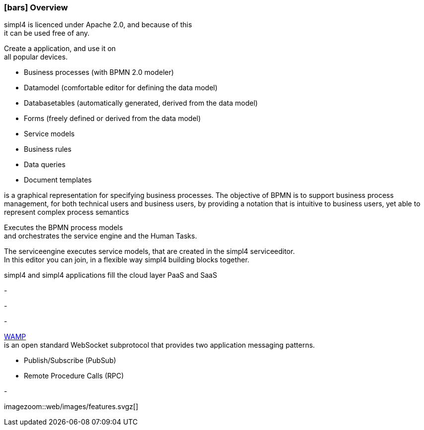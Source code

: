 :linkattrs:

=== icon:bars[size=1x,role=black] Overview ===

[CI,header="Open-Source- development environment"]
simpl4 is licenced under Apache 2.0, and because of this +
it can be used free of any.
[CI,header="Flexible responsive applications because of HTML5-Frontend for Smartphones, Tablets and Desktops"]
Create a application, and use it on +
all popular devices.
[CI,header="Quickly create processes,tables, forms ..."]
--
* Business processes (with BPMN 2.0 modeler)
* Datamodel (comfortable editor for defining the data model) 
* Databasetables (automatically generated, derived from the data model) 
* Forms (freely defined or derived from the data model)
* Service models
* Business rules 
* Data queries
* Document templates
--
[CI,header="BPMN 2.0 – Business Process Model and Notation"]
--
is a graphical representation for specifying business processes.
The objective of BPMN is to support business process management, for both technical users and business users, by providing a notation that is intuitive to business users, yet able to represent complex process semantics
--
[CI,header="Business-Process-Engine"]
--
Executes the BPMN process models +
and orchestrates the service engine and the Human Tasks.
--
[CI,header="Service-Engine"]
--
The serviceengine executes service models, that are created in the simpl4 serviceeditor. +
In this editor you can join, in a flexible way simpl4 building blocks together.
--
[CI,header="Cloud-ready (PaaS,SaaS)"]
simpl4 and simpl4 applications fill the cloud layer PaaS and SaaS
[CI,header="Integration of existing software systems"]
-
[CI,header="Development in the browser"]
-
[CI,header="Minimal Project-Setup"]
-
[CI,header="Web Application Messaging Protocol (Websocket Subprotocol)"]
--
link:https://en.wikipedia.org/wiki/Web_Application_Messaging_Protocol[WAMP,window="_blank"] +
is an open standard WebSocket subprotocol that provides two application messaging patterns.

* Publish/Subscribe (PubSub) 
* Remote Procedure Calls (RPC)
--
[CI,header="Git-based simpl4-Application-Store"]
-

[.imageblock.left.width600]
imagezoom::web/images/features.svgz[]
